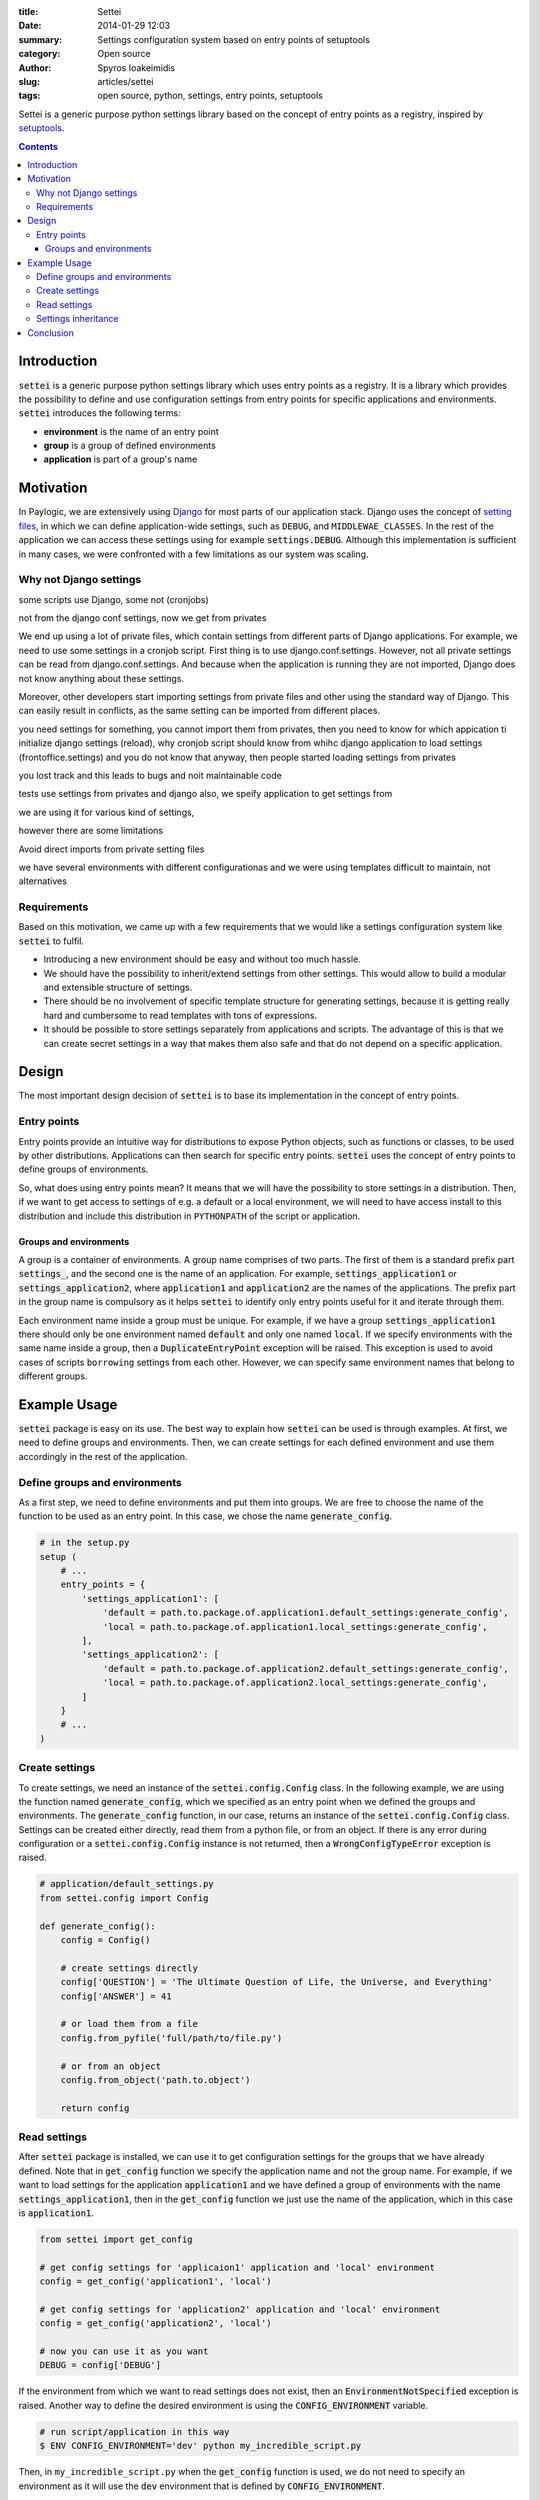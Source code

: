 :title: Settei
:date: 2014-01-29 12:03
:summary: Settings configuration system based on entry points of setuptools
:category: Open source
:author: Spyros Ioakeimidis
:slug: articles/settei
:tags: open source, python, settings, entry points, setuptools

Settei is a generic purpose python settings library based on the concept of
entry points as a registry, inspired by `setuptools <http://pythonhosted.org/setuptools/pkg_resources.html#entry-points>`_.

.. contents::

Introduction
############

:code:`settei` is a generic purpose python settings library which uses entry
points as a registry. It is a library which provides the possibility to define
and use configuration settings from entry points for specific applications and
environments. :code:`settei` introduces the following terms:

* **environment** is the name of an entry point
* **group** is a group of defined environments
* **application** is part of a group's name

Motivation
##########

In Paylogic, we are extensively using `Django <https://www.djangoproject.com/>`_
for most parts of our application stack. Django uses the concept of
`setting files <https://docs.djangoproject.com/en/1.6/topics/settings/>`_, in
which we can define application-wide settings, such as ``DEBUG``, and ``MIDDLEWAE_CLASSES``.
In the rest of the application we can access these settings using for example
:code:`settings.DEBUG`. Although this implementation is sufficient in many cases,
we were confronted with a few limitations as our system was scaling.

Why not Django settings
=======================

some scripts use Django, some not (cronjobs)

not from the django conf settings, now we get from privates

We end up using a lot of private files, which contain settings from different
parts of Django applications. For example, we need to use some settings in a
cronjob script. First thing is to use django.conf.settings. However, not all
private settings can be read from django.conf.settings. And because when the
application is running they are not imported, Django does not know anything about
these settings.

.. a lot of privates files, which contain settigs from different parts of paylogic applications
.. for example, we need some settigns in some script, firs thing in ind is to use
.. django. conf.settings, btu not all privates come from there, because they were
.. not imported, and when yo uare running the applcation, django does not know
.. about these settings

Moreover, other developers start importing settings from private files and other
using the standard way of Django. This can easily result in conflicts, as the same
setting can be imported from different places.

.. develoeprs start to import settings from privates files, that why we ned up with
.. chaos, someone get settings from django, the same settings other developers from privates
.. and others from django and privates at the same time, strange behavior, conflicts

you need settings for something, you cannot import them from privates, then you need
to know for which appication ti initialize django settings (reload), why cronjob script
should know from whihc django application to load settings (frontoffice.settings)
and you do not know that anyway, then people started loading settings from privates

you lost track and this leads to bugs and noit maintainable code

tests use settings from privates and django also, we speify application to get settings
from

we are using it for various kind of settings,

however there are some limitations

Avoid direct imports from private setting files

we have several environments with different configurationas and we were using templates
difficult to maintain, not alternatives

Requirements
============

Based on this motivation, we came up with a few requirements that we would like
a settings configuration system like :code:`settei` to fulfil.

* Introducing a new environment should be easy and without too much hassle.
* We should have the possibility to inherit/extend settings from other settings.
  This would allow to build a modular and extensible structure of settings.
* There should be no involvement of specific template structure for generating
  settings, because it is getting really hard and cumbersome to read templates
  with tons of expressions.
* It should be possible to store settings separately from applications and
  scripts. The advantage of this is that we can create secret settings in a way
  that makes them also safe and that do not depend on a specific application.

Design
######

The most important design decision of :code:`settei` is to base its implementation
in the concept of entry points.

Entry points
============

Entry points provide an intuitive way for distributions to expose Python objects,
such as functions or classes, to be used by other distributions. Applications
can then search for specific entry points. :code:`settei` uses the concept of
entry points to define groups of environments.

So, what does using entry points mean? It means that we will have the possibility
to store settings in a distribution. Then, if we want to get access to settings of
e.g. a default or a local environment, we will need to have access install to this
distribution and include this distribution in ``PYTHONPATH`` of the script or application.

Groups and environments
-----------------------

A group is a container of environments. A group name comprises of two parts.
The first of them is a standard prefix part :code:`settings_`, and the second
one is the name of an application. For example, :code:`settings_application1` or
:code:`settings_application2`, where :code:`application1` and :code:`application2`
are the names of the applications. The prefix part in the group name is compulsory
as it helps :code:`settei` to identify only entry points useful for it and iterate
through them.

Each environment name inside a group must be unique. For example, if we have a
group :code:`settings_application1` there should only be one environment named
:code:`default` and only one named :code:`local`. If we specify environments
with the same name inside a group, then a :code:`DuplicateEntryPoint` exception
will be raised. This exception is used to avoid cases of scripts ``borrowing``
settings from each other. However, we can specify same environment names that
belong to different groups.

Example Usage
#############

:code:`settei` package is easy on its use. The best way to explain how
:code:`settei` can be used is through examples. At first, we need to define
groups and environments. Then, we can create settings for each defined
environment and use them accordingly in the rest of the application.

Define groups and environments
==============================

As a first step, we need to define environments and put them into groups. We are
free to choose the name of the function to be used as an entry point. In this case,
we chose the name :code:`generate_config`.

.. code-block:: python

    # in the setup.py
    setup (
        # ...
        entry_points = {
            'settings_application1': [
                'default = path.to.package.of.application1.default_settings:generate_config',
                'local = path.to.package.of.application1.local_settings:generate_config',
            ],
            'settings_application2': [
                'default = path.to.package.of.application2.default_settings:generate_config',
                'local = path.to.package.of.application2.local_settings:generate_config',
            ]
        }
        # ...
    )

Create settings
===============

To create settings, we need an instance of the :code:`settei.config.Config` class.
In the following example, we are using the function named :code:`generate_config`,
which we specified as an entry point when we defined the groups and environments.
The :code:`generate_config` function, in our case, returns an instance of the
:code:`settei.config.Config` class. Settings can be created either directly,
read them from a python file, or from an object. If there is any error during
configuration or a :code:`settei.config.Config` instance is not returned, then
a :code:`WrongConfigTypeError` exception is raised.

.. code-block:: python

    # application/default_settings.py
    from settei.config import Config

    def generate_config():
        config = Config()

        # create settings directly
        config['QUESTION'] = 'The Ultimate Question of Life, the Universe, and Everything'
        config['ANSWER'] = 41

        # or load them from a file
        config.from_pyfile('full/path/to/file.py')

        # or from an object
        config.from_object('path.to.object')

        return config

Read settings
=============

After :code:`settei` package is installed, we can use it to get configuration
settings for the groups that we have already defined. Note that in :code:`get_config`
function we specify the application name and not the group name. For example,
if we want to load settings for the application :code:`application1` and we have
defined a group of environments with the name :code:`settings_application1`,
then in the :code:`get_config` function we just use the name of the application,
which in this case is :code:`application1`.

.. code-block:: python

    from settei import get_config

    # get config settings for 'applicaion1' application and 'local' environment
    config = get_config('application1', 'local')

    # get config settings for 'application2' application and 'local' environment
    config = get_config('application2', 'local')

    # now you can use it as you want
    DEBUG = config['DEBUG']

If the environment from which we want to read settings does not exist, then an
:code:`EnvironmentNotSpecified` exception is raised. Another way to define the
desired environment is using the :code:`CONFIG_ENVIRONMENT` variable.

.. code-block:: python

    # run script/application in this way
    $ ENV CONFIG_ENVIRONMENT='dev' python my_incredible_script.py

Then, in ``my_incredible_script.py`` when the :code:`get_config` function is
used, we do not need to specify an environment as it will use the :code:`dev`
environment that is defined by :code:`CONFIG_ENVIRONMENT`.

.. code-block:: python

    # and in my_incredible_script.py we can use get_config
    from settei import get_config

    # get config settings for 'application1' application and 'dev' environment,
    # which has been specified when running my_incredible_script.py
    config = get_config('application1')

Settings inheritance
====================

Settings can also inherit other settings. However, this is only possible
for settings that belong to the same group of environments. For instance, if
you want your :code:`local` settings to inherit the :code:`default` settings,
then in the :code:`generate_config` function you should mention the name of
environment from which you want to inherit.

.. code-block:: python

    # in your application/local_settings.py file
    # 'default' is the environment from which we want to inherit settings
    def generate_config(default):

        # change a setting, the right answer is 42
        default['ANSWER'] = 42

        return default

If we read the :code:`local` settings, then we will see that
:code:`config['ANSWER']` setting returns the value defined in
:code:`local_settings.py`, as we would expect.

.. code-block:: python

    >> from settei import get_config
    >> config = get_config('application1', 'local')
    >> print config['QUESTION']
    The Ultimate Question of Life, the Universe, and Everything
    >> print config['ANSWER']
    42

Inheriting other settings does not stop us from introducing additional ones.
Attention should be paid though as new settings could be overwritten by any
inherited ones with the same name.

.. code-block:: python

    # in your application/local_settings.py file
    from settei.config import Config

    def generate_config(default):
        local = Config()

        # change a setting, the right answer is 42
        default['ANSWER'] = 42

        # introduce an additional setting
        local['NEW'] = 'A new setting'

        # this will be overwritten with the 'ANSWER' from the 'default' environment
        local['ANSWER'] = 43

        # update the 'local' settings with the 'default' settings
        local.update(default)

        # local['ANSWER'] will be 42 here again

        return local

If the provided environment in :code:`generate_config` is missing or not
specified, then an :code:`EnvironmentIsMissing` or :code:`EnvironmentNotSpecified`
exception will be raised respectively. If we try to specify more than one
environments to inherit settings from, then a :code:`MoreThanOneDependencyInjection`
exception will be raised.

Conclusion
##########

:code:`settei` is a package, which bases its implementation on the concept of
entry points from setuptools, to provide a maintainable way of creating configuration
settings. :code:`settei` makes it very easy and intuitive to introduce a new environment
configuration, e.g. for a live environment, where settings usually differ a lot
from those used during development. Setting inheritance, which is accomplished
using by dependency injection, provides this modularity and extensibility we
were in need of.
